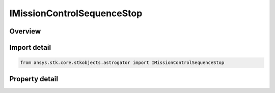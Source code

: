 IMissionControlSequenceStop
===========================

.. py:class:: ansys.stk.core.stkobjects.astrogator.IMissionControlSequenceStop

   object
   
   Properties for a Stop segment.

.. py:currentmodule:: IMissionControlSequenceStop

Overview
--------

.. tab-set::

    .. tab-item:: Properties
        
        .. list-table::
            :header-rows: 0
            :widths: auto

            * - :py:attr:`~ansys.stk.core.stkobjects.astrogator.IMissionControlSequenceStop.enabled`
              - If true, the segment will stop the execution of the MCS.


Import detail
-------------

.. code-block:: python

    from ansys.stk.core.stkobjects.astrogator import IMissionControlSequenceStop


Property detail
---------------

.. py:property:: enabled
    :canonical: ansys.stk.core.stkobjects.astrogator.IMissionControlSequenceStop.enabled
    :type: bool

    If true, the segment will stop the execution of the MCS.


